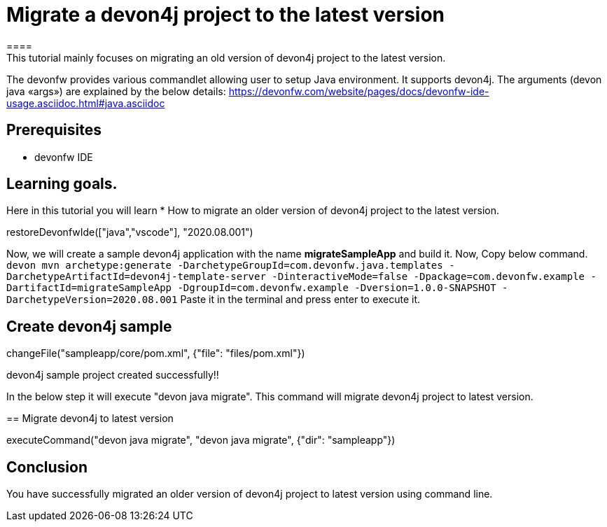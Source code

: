 = Migrate a devon4j project to the latest version
====
This tutorial mainly focuses on migrating an old version of devon4j project to the latest version.
The devonfw provides various commandlet allowing user to setup Java environment. It supports devon4j. The arguments (devon java «args») are explained by the below details: 
https://devonfw.com/website/pages/docs/devonfw-ide-usage.asciidoc.html#java.asciidoc


## Prerequisites
* devonfw IDE

## Learning goals.
Here in this tutorial you will learn 
* How to migrate an older version of devon4j project to the latest version.

====


[step]
--
restoreDevonfwIde(["java","vscode"], "2020.08.001")
--


====
Now, we will create a sample devon4j application with the name *migrateSampleApp* and build it.
Now, Copy below command.
`devon mvn archetype:generate -DarchetypeGroupId=com.devonfw.java.templates -DarchetypeArtifactId=devon4j-template-server -DinteractiveMode=false -Dpackage=com.devonfw.example -DartifactId=migrateSampleApp -DgroupId=com.devonfw.example -Dversion=1.0.0-SNAPSHOT -DarchetypeVersion=2020.08.001`
Paste it in the terminal and press enter to execute it.
[step]
== Create devon4j sample
--
changeFile("sampleapp/core/pom.xml", {"file": "files/pom.xml"})
--
devon4j sample project created successfully!!
====

In the below step it will execute "devon java migrate". This command will migrate devon4j project to latest version.
[step]
== Migrate devon4j to latest version
--
executeCommand("devon java migrate", "devon java migrate", {"dir": "sampleapp"})
--


====
## Conclusion
You have successfully migrated an older version of devon4j project to latest version using command line.
====
